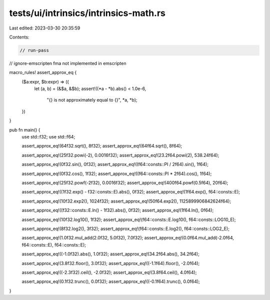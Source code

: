 tests/ui/intrinsics/intrinsics-math.rs
======================================

Last edited: 2023-03-30 20:35:59

Contents:

.. code-block:: rs

    // run-pass
// ignore-emscripten fma not implemented in emscripten

macro_rules! assert_approx_eq {
    ($a:expr, $b:expr) => ({
        let (a, b) = (&$a, &$b);
        assert!((*a - *b).abs() < 1.0e-6,
                "{} is not approximately equal to {}", *a, *b);
    })
}

pub fn main() {
    use std::f32;
    use std::f64;

    assert_approx_eq!(64f32.sqrt(), 8f32);
    assert_approx_eq!(64f64.sqrt(), 8f64);

    assert_approx_eq!(25f32.powi(-2), 0.0016f32);
    assert_approx_eq!(23.2f64.powi(2), 538.24f64);

    assert_approx_eq!(0f32.sin(), 0f32);
    assert_approx_eq!((f64::consts::PI / 2f64).sin(), 1f64);

    assert_approx_eq!(0f32.cos(), 1f32);
    assert_approx_eq!((f64::consts::PI * 2f64).cos(), 1f64);

    assert_approx_eq!(25f32.powf(-2f32), 0.0016f32);
    assert_approx_eq!(400f64.powf(0.5f64), 20f64);

    assert_approx_eq!((1f32.exp() - f32::consts::E).abs(), 0f32);
    assert_approx_eq!(1f64.exp(), f64::consts::E);

    assert_approx_eq!(10f32.exp2(), 1024f32);
    assert_approx_eq!(50f64.exp2(), 1125899906842624f64);

    assert_approx_eq!((f32::consts::E.ln() - 1f32).abs(), 0f32);
    assert_approx_eq!(1f64.ln(), 0f64);

    assert_approx_eq!(10f32.log10(), 1f32);
    assert_approx_eq!(f64::consts::E.log10(), f64::consts::LOG10_E);

    assert_approx_eq!(8f32.log2(), 3f32);
    assert_approx_eq!(f64::consts::E.log2(), f64::consts::LOG2_E);

    assert_approx_eq!(1.0f32.mul_add(2.0f32, 5.0f32), 7.0f32);
    assert_approx_eq!(0.0f64.mul_add(-2.0f64, f64::consts::E), f64::consts::E);

    assert_approx_eq!((-1.0f32).abs(), 1.0f32);
    assert_approx_eq!(34.2f64.abs(), 34.2f64);

    assert_approx_eq!(3.8f32.floor(), 3.0f32);
    assert_approx_eq!((-1.1f64).floor(), -2.0f64);

    assert_approx_eq!((-2.3f32).ceil(), -2.0f32);
    assert_approx_eq!(3.8f64.ceil(), 4.0f64);

    assert_approx_eq!(0.1f32.trunc(), 0.0f32);
    assert_approx_eq!((-0.1f64).trunc(), 0.0f64);
}


